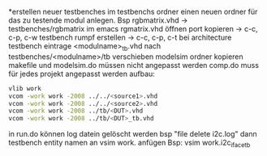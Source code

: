*erstellen neuer testbenches
im testbenchs ordner einen neuen ordner für das zu testende modul anlegen.
Bsp rgbmatrix.vhd -> testbenches/rgbmatrix
im emacs rgmatrix.vhd öffnen
port kopieren ->
c-c, c-p, c-w
testbench rumpf erstellen ->
c-c, c-p, c-t
bei architecture testbench eintrage
<modulname>_tb.vhd nach testbenches/<modulname>/tb verschieben
modelsim ordner kopieren
makefile und modelsim.do müssen nicht angepasst werden
comp.do muss für jedes projekt angepasst werden
aufbau:
#+BEGIN_SRC bash
vlib work
vcom -work work -2008 ../../<source1>.vhd
vcom -work work -2008 ../../<source2>.vhd
vcom -work work -2008 ../tb/<DUT>.vhd
vcom -work work -2008 ../tb/<DUT>_tb.vhd
#+END_SRC



in run.do können log datein gelöscht werden
bsp "file delete i2c.log"
dann testbench entity namen an vsim work. anfügen
Bsp: vsim work.i2c_iface_tb
